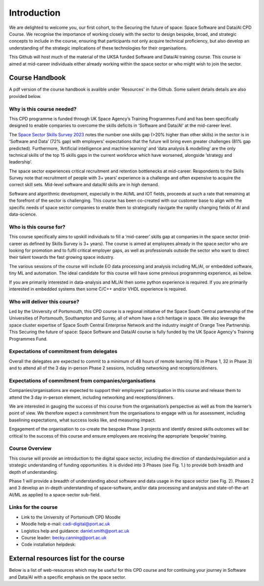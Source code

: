 Introduction
============

We are delighted to welcome you, our first cohort, to the Securing the future of space: Space Software and Data/AI CPD Course.  We recognise the importance of working closely with the sector to design bespoke, broad, and strategic concepts to include in the course, ensuring that participants not only acquire technical proficiency, but also develop an understanding of the strategic implications of these technologies for their organisations.

This Github will host much of the material of the UKSA funded Software and Data/AI training course.  This course is aimed at mid-career individuals either already working within the space sector or who might wish to join the sector.

Course Handbook
***************

A pdf version of the course handbook is avalible under 'Resources' in the Github. Some salient details details are also provided below.

Why is this course needed?
--------------------------

This CPD programme is funded through UK Space Agency’s Training Programmes Fund and has been specifically designed to enable companies to overcome the skills deficits in ‘Software and Data/AI’ at the mid-career level.

The `Space Sector Skills Survey 2023`_ notes the number one skills gap (>20% higher than other skills) in the sector is in ‘Software and Data’ (72% gap) with employers' expectations that the future will bring even greater challenges (81% gap predicted). Furthermore, ‘Artificial intelligence and machine learning’ and ‘data analysis & modelling’ are the only technical skills of the top 15 skills gaps in the current workforce which have worsened, alongside ‘strategy and leadership’. 

The space sector experiences critical recruitment and retention bottlenecks at mid-career. Respondents to the Skills Survey note that recruitment of people with 3+ years’ experience is a challenge and often expensive to acquire the correct skill sets. Mid-level software and data/AI skills are in high demand. 

Software and algorithmic development, especially in the AI/ML and IOT fields, proceeds at such a rate that remaining at the forefront of the sector is challenging. This course has been co-created with our customer base to align with the specific needs of space sector companies to enable them to strategically navigate the rapidly changing fields of AI and data-science.

.. _Space Sector Skills Survey 2023: https://www.gov.uk/government/publications/space-sector-skills-survey-2023/space-sector-skills-survey-2023-report

Who is this course for?
-----------------------

This course specifically aims to upskill individuals to fill a ‘mid-career’ skills gap at companies in the space sector (mid-career as defined by Skills Survey is 3+ years).  The course is aimed at employees already in the space sector who are looking for promotion and to fulfil critical employer gaps, as well as professionals outside the sector who want to direct their talent towards the fast growing space industry.

The various sessions of the course will include EO data processing and analysis including ML/AI, or embedded software, tiny ML and automation.  The ideal candidate for this course will have some previous programming experience, as below.

If you are primarily interested in data-analysis and ML/AI then some python experience is required.
If you are primarily interested in embedded systems then some C/C++ and/or VHDL experience is required.

Who will deliver this course?
----------------------------

Led by the University of Portsmouth, this CPD course is a regional initiative of the Space South Central partnership of the Universities of Portsmouth, Southampton and Surrey, all of whom have a rich heritage in space.  We also leverage the space cluster expertise of Space South Central Enterprise Network and the industry insight of Orange Tree Partnership. This Securing the future of space: Space Software and Data/AI course is fully funded by the UK Space Agency's Training Programmes Fund.

Expectations of commitment from delegates
-----------------------------------------

Overall the delegates are expected to commit to a minimum of 48 hours of remote learning (16 in Phase 1, 32 in Phase 3) and to attend all of the 3 day in-person Phase 2 sessions, including networking and receptions/dinners.

Expectations of commitment from companies/organisations
-------------------------------------------------------

Companies/organisations are expected to support their employees’ participation in this course and release them to attend the 3 day in-person element, including networking and receptions/dinners.

We are interested in gauging the success of this course from the organisation’s perspective as well as from the learner’s point of view. We therefore expect a commitment from the organisations to engage with us for assessment, including baselining expectations, what success looks like, and measuring impact.

Engagement of the organisation to co-create the bespoke Phase 3 projects and identify desired skills outcomes will be critical to the success of this course and ensure employees are receiving the appropriate ‘bespoke’ training.

Course Overview
---------------

This course will provide an introduction to the digital space sector, including the direction of standards/regulation and a strategic understanding of funding opportunities.  It is divided into 3 Phases (see Fig. 1.) to provide both breadth and depth of understanding.

.. image:: overview.png
   :width: 600


Phase 1 will provide a breadth of understanding about software and data usage in the space sector (see Fig. 2).  Phases 2 and 3 develop an in-depth understanding of space-software, and/or data processing and analysis and state-of-the-art AI/ML as applied to a  space-sector sub-field.

.. image:: phase1.png
   :width: 600


Links for the course
--------------------

- Link to the University of Portsmouth CPD Moodle
- Moodle help e-mail: cadi-digital@port.ac.uk
- Logistics help and guidance: daniel.smith@port.ac.uk
- Course leader: becky.canning@port.ac.uk
- Code installation helpdesk: 

External resources list for the course
**************************************

Below is a list of web-resources which may be useful for this CPD course and for continuing your journey in Software and Data/AI with a specific emphasis on the space sector.



